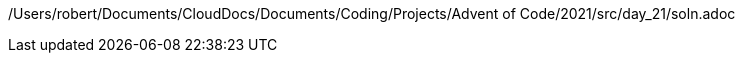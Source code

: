 /Users/robert/Documents/CloudDocs/Documents/Coding/Projects/Advent of Code/2021/src/day_21/soln.adoc